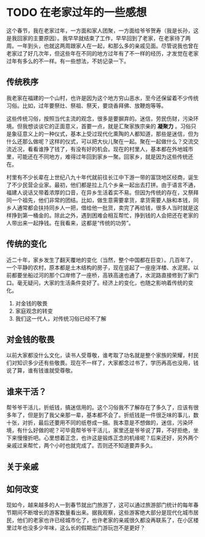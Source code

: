 
* TODO 在老家过年的一些感想
这个春节，我在老家过年，一方面和家人团聚，一方面给爷爷贺寿（我是长孙，这是我回家的主要原因）。我早早就结束了工作，早早回到了老家，在老家待了两周。一年到头，也就这两周跟家人在一起，和那么多的亲戚见面。尽管说我也曾在老家过了好几次年，但这些年在不同的地方过年有了不一样的经历，才发觉在老家过年有多么的不一样。有一些想法，不妨记录一下。


** 传统秩序
我老家在福建的一个山村，也许是因为这个地方穷山恶水，至今还保留着不少传统习俗。比如，过年要祭灶、祭祖、祭天，要烧香拜佛、放鞭炮等等。

这些传统习俗，按照当代主流的观念，很多是要摒弃的。迷信，劳民伤财，污染环境。但我想谈谈它的正面意义，首要一点，就是汇聚家族宗亲的 *凝聚力* 。习俗只是象征意义上的一种仪式，基本上受过现代化熏陶的人都知道，那些是迷信，但为什么还那么做呢？这样的仪式，可以把大伙儿聚在一起。聚在一起做什么？交流交流近况，看看谁挣了钱了，有没有好的机会。现在的村里人，基本都在外地城市里，可能还在不同地方，难得过年回到家乡一聚。回家乡，就是因为这些传统还在。

村里有不少长辈在上世纪八九十年代就前往长江中下游一带的富饶地区经商，诞生了不少民营企业家。最初，他们都是拉上几个乡亲一起出去打拼。由于语言不通，福建人说话又带着浓厚的口音，在异乡生活着实不易。但因为传统的存在，又祭拜同一个祖先，他们非常的团结。比如，做生意需要拿货，拿货需要人脉和本钱，同乡人通常都会扶持同乡人一把，借给他一批货，卖完了再给钱，很多人当时就是这样挣到第一桶金的。除此之外，遇到困难会相互帮忙，挣到钱的人会把还在老家的人带出来一起挣钱。在我看来，这都是“传统的功劳”。


** 传统的变化
近二十年，家乡发生了翻天覆地的变化（当然，整个中国都在巨变）。几百年了，一个平静的农村，原本都是土木结构的房子，现在竖起了一座座洋楼、水泥房。以前都要坐船过河的那个口岸修了一座桥，高铁高速也通了，水泥路直接修到了家门口。毫无疑问，大家的生活条件变好了。经济上的变化，也随之影响着传统的变化。


1. 对金钱的敬畏
2. 家庭观念的转变
3. 我们这一代人，对传统习俗已经不了解

** 对金钱的敬畏
以前大家都没什么文化，读书人受尊敬，谁考取了功名就是整个家族的荣耀，村民们对知识多少还有些敬畏。现在不一样了，大家都念过书了，学历再高也没用，钱说了算，谁有钱谁就受尊敬。


** 谁来干活？
帮爷爷干活儿，折纸钱，搞迷信用的。这个习俗我不了解存在了多久了，应该有很多年了，但是到了我父亲那一辈，基本都不会了。折纸钱是一件很乏味的事儿，数十张，对折，最后还要用不同的纸卷成一捆。我本意是不想做的，迷信，污染环境，有什么好做的呢？可毕竟帮爷爷干活儿，家里还是爷爷说了算，不好拒绝，坐下来慢慢折吧。心里想着正念，也许这是锻炼正念的机缘呢？后来还好，另外两个亲戚过来帮忙，两个小时也就完成了。否则还不知道要弄多久。


** 关于亲戚

** 如何改变

现如今，越来越多的人一到春节就出门旅游了，这可以通过旅游部门统计的每年春节期间不断增长的游客数量看出来。据我观察，这些游客绝大部分是现代化城市居民，他们的老家也许已经城市化了，也许老家的亲戚很久都没再联系了，在小区楼里过年也没多少年味，这么长的假期出门游玩岂不是更好？
